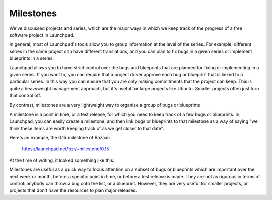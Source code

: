 Milestones
==========

We've discussed projects and series, which are the major ways in which
we keep track of the progress of a free software project in Launchpad.

In general, most of Launchpad's tools allow you to group information at
the level of the series. For example, different series in the same
project can have different translations, and you can plan to fix bugs in
a given series or implement blueprints in a series.

Launchpad allows you to have strict control over the bugs and blueprints
that are planned for fixing or implementing in a given series. If you
want to, you can require that a project driver approve each bug or
blueprint that is linked to a particular series. In this way you can
ensure that you are only making commitments that the project can keep.
This is quite a heavyweight management approach, but it's useful for
large projects like Ubuntu. Smaller projects often just turn that
control off.

By contrast, milestones are a very lightweight way to organise a group
of bugs or blueprints

A milestone is a point in time, or a test release, for which you need to
keep track of a few bugs or blueprints. In Launchpad, you can easily
create a milestone, and then link bugs or blueprints to that milestone
as a way of saying "we think these items are worth keeping track of as
we get closer to that date".

Here's an example, the 0.15 milestone of Bazaar:

    https://launchpad.net/bzr/+milestone/0.15

At the time of writing, it looked something like this:

Milestones are useful as a quick way to focus attention on a subset of
bugs or blueprints which are important over the next week or month,
before a specific point in time, or before a test release is made. They
are not as rigorous in terms of control: anybody can throw a bug onto
the list, or a blueprint. However, they are very useful for smaller
projects, or projects that don't have the resources to plan major
releases.